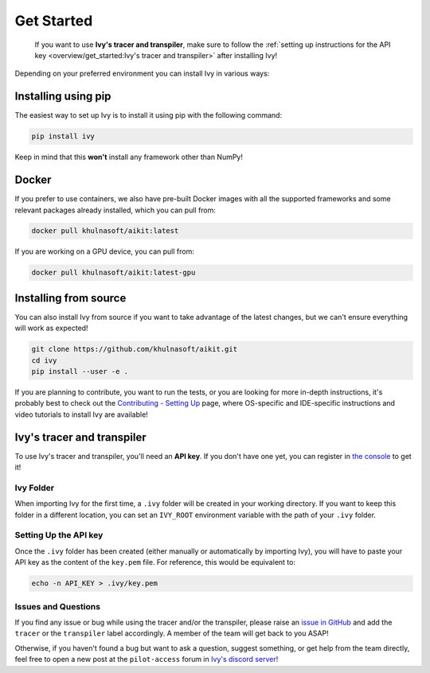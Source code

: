 Get Started
===========

..

   If you want to use **Ivy's tracer and transpiler**, make sure to follow the
   :ref:`setting up instructions for the API key <overview/get_started:Ivy's tracer and transpiler>`
   after installing Ivy!


Depending on your preferred environment you can install Ivy in various ways:

Installing using pip
--------------------

The easiest way to set up Ivy is to install it using pip with the following command:

.. code-block:: bash

    pip install ivy

Keep in mind that this **won't** install any framework other than NumPy!

Docker
------

If you prefer to use containers, we also have pre-built Docker images with all the
supported frameworks and some relevant packages already installed, which you can pull from:

.. code-block:: bash

    docker pull khulnasoft/aikit:latest

If you are working on a GPU device, you can pull from:

.. code-block:: bash

    docker pull khulnasoft/aikit:latest-gpu

Installing from source
----------------------

You can also install Ivy from source if you want to take advantage of the latest
changes, but we can't ensure everything will work as expected!

.. code-block:: bash

    git clone https://github.com/khulnasoft/aikit.git
    cd ivy
    pip install --user -e .


If you are planning to contribute, you want to run the tests, or you are looking
for more in-depth instructions, it's probably best to check out
the `Contributing - Setting Up <contributing/setting_up.rst>`_ page,
where OS-specific and IDE-specific instructions and video tutorials to install Ivy are available!


Ivy's tracer and transpiler
-----------------------------

To use Ivy's tracer and transpiler, you'll need an **API key**. If you don't have one yet, you can
register in `the console <https://console.unify.ai/>`_ to get it!

Ivy Folder
~~~~~~~~~~

When importing Ivy for the first time, a ``.ivy`` folder will be created in your
working directory. If you want to keep this folder in a different location,
you can set an ``IVY_ROOT`` environment variable with the path of your ``.ivy`` folder.

Setting Up the API key
~~~~~~~~~~~~~~~~~~~~~~

Once the ``.ivy`` folder has been created (either manually or automatically by
importing Ivy), you will have to paste your API key as the content of the ``key.pem`` file.
For reference, this would be equivalent to:

.. code-block:: bash

    echo -n API_KEY > .ivy/key.pem

Issues and Questions
~~~~~~~~~~~~~~~~~~~~

If you find any issue or bug while using the tracer and/or the transpiler, please
raise an `issue in GitHub <https://github.com/khulnasoft/aikit/issues>`_ and add the ``tracer``
or the ``transpiler`` label accordingly. A member of the team will get back to you ASAP!

Otherwise, if you haven't found a bug but want to ask a question, suggest something, or get help
from the team directly, feel free to open a new post at the ``pilot-access`` forum in
`Ivy's discord server! <https://discord.com/invite/sXyFF8tDtm>`_
